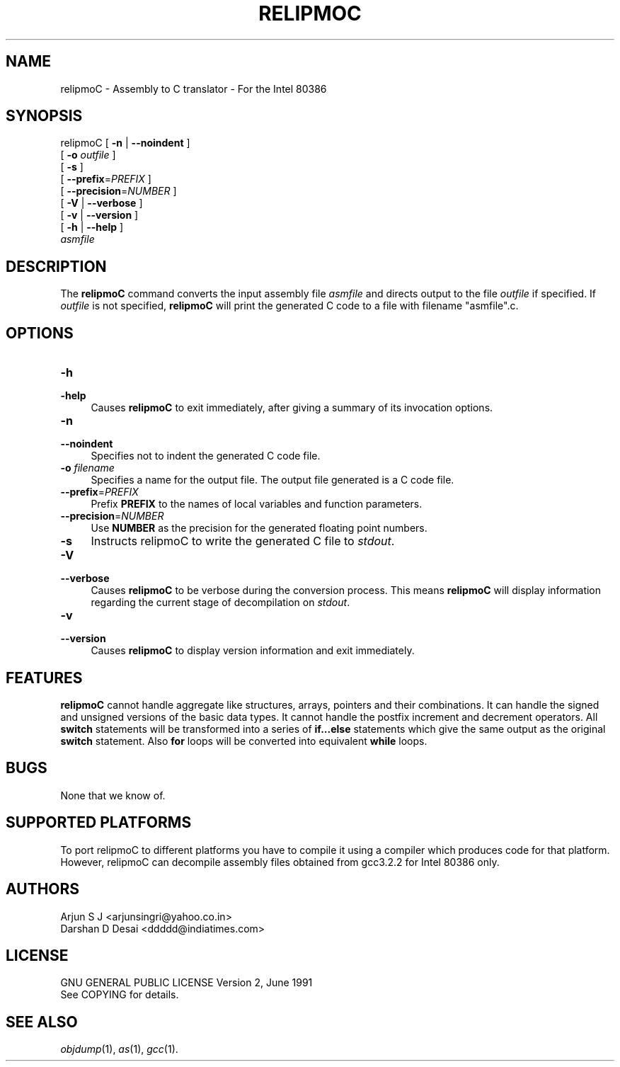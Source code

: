 .TH RELIPMOC 1 "2004-06-30"
.SH NAME
relipmoC \- Assembly to C translator \- For the Intel 80386 
.SH "SYNOPSIS"
.IX Header "SYNOPSIS"
relipmoC [ \fB\-n\fR | \fB\--noindent\fR ]
         [ \fB\-o\fR \fIoutfile\fR ]
         [ \fB\-s\fR ]
         [ \fB\--prefix\fR=\fIPREFIX\fR ]
         [ \fB\--precision\fR=\fINUMBER\fR ]
         [ \fB\-V\fR | \fB\--verbose\fR ]
         [ \fB\-v\fR | \fB\--version\fR ]
         [ \fB\-h\fR | \fB\--help\fR ]
         \fIasmfile\fR
.SH "DESCRIPTION"
.IX Header "DESCRIPTION"
The \fBrelipmoC\fR command converts the input assembly file \fIasmfile\fR and directs output to the file \fIoutfile\fR if specified. If \fIoutfile\fR is not specified, \fBrelipmoC\fR will print the generated C code to a file with filename "asmfile".c.

.SH "OPTIONS"
.IX Header "OPTIONS"
.TP
.IP "\fB\-h\fR" 4
.IX Item "-a"
.PD 0
.IP "\fB\-help\fR" 4
.IX Item "--help"
.PD
Causes \fBrelipmoC\fR to exit immediately, after giving a summary of its invocation options.
.IP "\fB\-n\fR" 4
.IX Item "-n"
.PD 0
.IP "\fB\--noindent\fR" 4
.IX Item "--noindent"
.PD
Specifies not to indent the generated C code file.
.IP "\fB\-o\fR \fIfilename\fR"
.IX Item "-o filename"
Specifies a name for the output file. The output file generated is a C code file.
.IP "\fB\--prefix\fR=\fIPREFIX\fR" 4
.IX Item "--prefix=PREFIX"
.PD
Prefix \fBPREFIX\fR to the names of local variables and function parameters.
.PD
.IP "\fB\--precision\fR=\fINUMBER\fR" 4
.IX Item "--precision=NUMBER"
.PD
Use \fBNUMBER\fR as the precision for the generated floating point numbers.
.PD
.IP "\fB\-s\fR" 4
.IX Item "-s"
.PD
Instructs relipmoC to write the generated C file to \fIstdout\fR.
.IP "\fB\-V\fR" 4
.IX Item "-V"
.PD 0
.IP "\fB\--verbose\fR" 4
.IX Item "--verbose"
.PD
Causes \fBrelipmoC\fR to be verbose during the conversion process. This means \fBrelipmoC\fR will display information regarding the current stage of decompilation on \fIstdout\fR.
.IP "\fB\-v\fR" 4
.IX Item "-v"
.PD 0
.IP "\fB\--version\fR" 4
.IX Item "--version"
.PD
Causes \fBrelipmoC\fR to display version information and exit immediately.
.SH "FEATURES"
.IX Header "FEATURES"
\fBrelipmoC\fR cannot handle aggregate like structures, arrays, pointers and their combinations. It can handle the signed and unsigned versions of the basic data types. It cannot handle the postfix increment and decrement operators. All \fBswitch\fR statements will be transformed into a series of \fBif...else\fR statements which give the same output as the original \fBswitch\fR statement. Also \fBfor\fR loops will be converted into equivalent \fBwhile\fR loops.

.SH "BUGS"
.IX "BUGS"
None that we know of.

.SH "SUPPORTED PLATFORMS"
.IX Header "SUPPORTED PLATFORMS"
To port relipmoC to different platforms you have to compile it using a compiler which produces code for that platform. However, relipmoC can decompile assembly files obtained from gcc3.2.2 for Intel 80386 only.

.SH "AUTHORS"
.IX Header "AUTHORS"
    Arjun S J <arjunsingri@yahoo.co.in>
    Darshan D Desai <ddddd@indiatimes.com>

.SH "LICENSE"
.IX Header "LICENSE"
    GNU GENERAL PUBLIC LICENSE Version 2, June 1991
    See COPYING for details.
	
.SH "SEE ALSO"
.IX Header "SEE ALSO"
\fIobjdump\fR(1), \fIas\fR(1), \fIgcc\fR(1).
